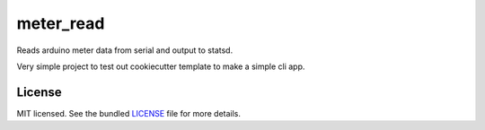 ===============================
meter_read
===============================

.. image:: https://travis-ci.org/aequitas/meter_read.png?branch=master
        :target: https://travis-ci.org/aequitas/meter_read

Reads arduino meter data from serial and output to statsd.

Very simple project to test out cookiecutter template to make a simple cli app.

License
-------

MIT licensed. See the bundled `LICENSE <https://github.com/aequitas/meter_read/blob/master/LICENSE>`_ file for more details.
